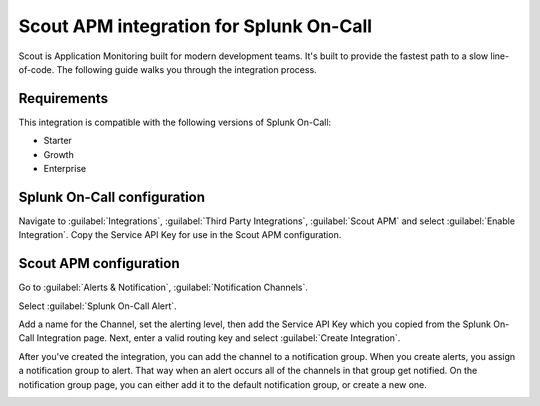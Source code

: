 .. _scout-spoc:

Scout APM integration for Splunk On-Call
***************************************************

.. meta::
    :description: Configure the <integrationName> integration for Splunk On-Call.

Scout is Application Monitoring built for modern development teams. It's built to provide the fastest path to a slow line-of-code. The following guide walks you through the integration process.

Requirements
==================

This integration is compatible with the following versions of Splunk On-Call:

- Starter
- Growth
- Enterprise


Splunk On-Call configuration
================================

Navigate to :guilabel:`Integrations`, :guilabel:`Third Party Integrations`, :guilabel:`Scout APM` and select :guilabel:`Enable Integration`. Copy the Service API Key for use in the Scout APM configuration.


Scout APM configuration
================================

Go to :guilabel:`Alerts & Notification`, :guilabel:`Notification Channels`.

.. image:: /_images/spoc/scoutapm1.png
   :alt: Notification channels

Select :guilabel:`Splunk On-Call Alert`.

.. image:: /_images/spoc/scoutapm2.png
   :alt: Splunk On-Call button

Add a name for the Channel, set the alerting level, then add the Service API Key which you copied from the Splunk On-Call Integration page. Next, enter a valid routing key and select :guilabel:`Create Integration`.

.. image:: /_images/spoc/scoutapm5.png
   :alt: Create integration

After you've created the integration, you can add the channel to a notification group. When you create alerts, you assign a notification group to alert. That way when an alert occurs all of the channels in that group get notified. On the notification group page, you can either add it to the default notification group, or create a new one.

.. image:: /_images/spoc/scoutapm4.png
   :alt: Notification group

